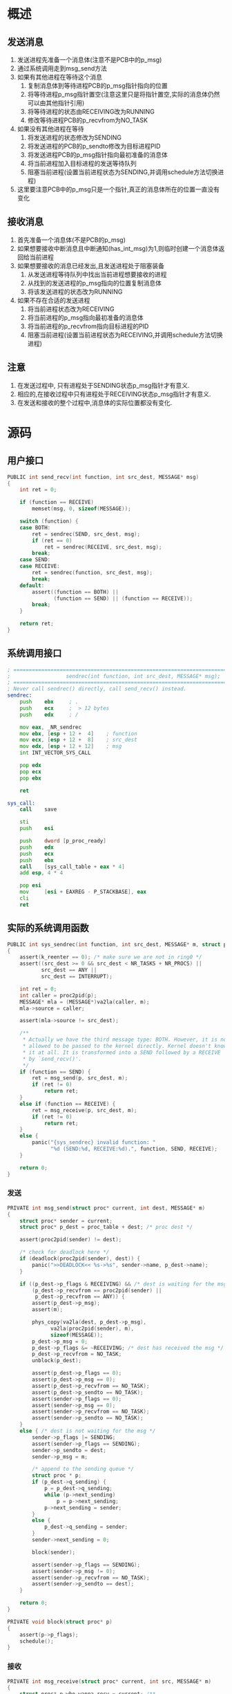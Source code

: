 #+OPTIONS: ^:nil
* 概述
** 发送消息
1. 发送进程先准备一个消息体(注意不是PCB中的p_msg)
2. 通过系统调用走到msg_send方法
3. 如果有其他进程在等待这个消息
   1. 复制消息体到等待进程PCB的p_msg指针指向的位置
   2. 将等待进程p_msg指针置空(注意这里只是将指针置空,实际的消息体仍然可以由其他指针引用)
   3. 将等待进程的状态由RECEIVING改为RUNNING
   4. 修改等待进程PCB的p_recvfrom为NO_TASK
4. 如果没有其他进程在等待
   1. 将发送进程的状态修改为SENDING
   2. 将发送进程的PCB的p_sendto修改为目标进程PID
   3. 将发送进程PCB的p_msg指针指向最初准备的消息体
   4. 将当前进程加入目标进程的发送等待队列
   5. 阻塞当前进程(设置当前进程状态为SENDING,并调用schedule方法切换进程)
5. 这里要注意PCB中的p_msg只是一个指针,真正的消息体所在的位置一直没有变化

** 接收消息
1. 首先准备一个消息体(不是PCB的p_msg)
2. 如果想要接收中断消息且中断通知(has_int_msg)为1,则临时创建一个消息体返回给当前进程
3. 如果想要接收的消息已经发出,且发送进程处于阻塞装备
   1. 从发送进程等待队列中找出当前进程想要接收的进程
   2. 从找到的发送进程的p_msg指向的位置复制消息体
   3. 将该发送进程的状态改为RUNNING
4. 如果不存在合适的发送进程
   1. 将当前进程状态改为RECEIVING
   2. 将当前进程的p_msg指向最初准备的消息体
   3. 将当前进程的p_recvfrom指向目标进程的PID
   4. 阻塞当前进程(设置当前进程状态为RECEIVING,并调用schedule方法切换进程)

** 注意
1. 在发送过程中, 只有进程处于SENDING状态p_msg指针才有意义.
2. 相应的,在接收过程中只有进程处于RECEIVING状态p_msg指针才有意义.
3. 在发送和接收的整个过程中,消息体的实际位置都没有变化.
* 源码
** 用户接口
#+BEGIN_SRC c
PUBLIC int send_recv(int function, int src_dest, MESSAGE* msg)
{
	int ret = 0;

	if (function == RECEIVE)
		memset(msg, 0, sizeof(MESSAGE));

	switch (function) {
	case BOTH:
		ret = sendrec(SEND, src_dest, msg);
		if (ret == 0)
			ret = sendrec(RECEIVE, src_dest, msg);
		break;
	case SEND:
	case RECEIVE:
		ret = sendrec(function, src_dest, msg);
		break;
	default:
		assert((function == BOTH) ||
		       (function == SEND) || (function == RECEIVE));
		break;
	}

	return ret;
}
#+END_SRC
** 系统调用接口
#+BEGIN_SRC asm
; ====================================================================================
;                  sendrec(int function, int src_dest, MESSAGE* msg);
; ====================================================================================
; Never call sendrec() directly, call send_recv() instead.
sendrec:
	push	ebx		; .
	push	ecx		;  > 12 bytes
	push	edx		; /

	mov	eax, _NR_sendrec
	mov	ebx, [esp + 12 +  4]	; function
	mov	ecx, [esp + 12 +  8]	; src_dest
	mov	edx, [esp + 12 + 12]	; msg
	int	INT_VECTOR_SYS_CALL

	pop	edx
	pop	ecx
	pop	ebx

	ret

sys_call:
    call    save

    sti
	push	esi

	push	dword [p_proc_ready]
	push	edx
	push	ecx
	push	ebx
    call    [sys_call_table + eax * 4]
	add	esp, 4 * 4

	pop	esi
    mov     [esi + EAXREG - P_STACKBASE], eax
    cli
    ret
#+END_SRC
** 实际的系统调用函数
#+BEGIN_SRC c
PUBLIC int sys_sendrec(int function, int src_dest, MESSAGE* m, struct proc* p)
{
	assert(k_reenter == 0);	/* make sure we are not in ring0 */
	assert((src_dest >= 0 && src_dest < NR_TASKS + NR_PROCS) ||
	       src_dest == ANY ||
	       src_dest == INTERRUPT);

	int ret = 0;
	int caller = proc2pid(p);
	MESSAGE* mla = (MESSAGE*)va2la(caller, m);
	mla->source = caller;

	assert(mla->source != src_dest);

	/**
	 * Actually we have the third message type: BOTH. However, it is not
	 * allowed to be passed to the kernel directly. Kernel doesn't know
	 * it at all. It is transformed into a SEND followed by a RECEIVE
	 * by `send_recv()'.
	 */
	if (function == SEND) {
		ret = msg_send(p, src_dest, m);
		if (ret != 0)
			return ret;
	}
	else if (function == RECEIVE) {
		ret = msg_receive(p, src_dest, m);
		if (ret != 0)
			return ret;
	}
	else {
		panic("{sys_sendrec} invalid function: "
		      "%d (SEND:%d, RECEIVE:%d).", function, SEND, RECEIVE);
	}

	return 0;
}
#+END_SRC
*** 发送
#+BEGIN_SRC c
PRIVATE int msg_send(struct proc* current, int dest, MESSAGE* m)
{
	struct proc* sender = current;
	struct proc* p_dest = proc_table + dest; /* proc dest */

	assert(proc2pid(sender) != dest);

	/* check for deadlock here */
	if (deadlock(proc2pid(sender), dest)) {
		panic(">>DEADLOCK<< %s->%s", sender->name, p_dest->name);
	}

	if ((p_dest->p_flags & RECEIVING) && /* dest is waiting for the msg */
	    (p_dest->p_recvfrom == proc2pid(sender) ||
	     p_dest->p_recvfrom == ANY)) {
		assert(p_dest->p_msg);
		assert(m);

		phys_copy(va2la(dest, p_dest->p_msg),
			  va2la(proc2pid(sender), m),
			  sizeof(MESSAGE));
		p_dest->p_msg = 0;
		p_dest->p_flags &= ~RECEIVING; /* dest has received the msg */
		p_dest->p_recvfrom = NO_TASK;
		unblock(p_dest);

		assert(p_dest->p_flags == 0);
		assert(p_dest->p_msg == 0);
		assert(p_dest->p_recvfrom == NO_TASK);
		assert(p_dest->p_sendto == NO_TASK);
		assert(sender->p_flags == 0);
		assert(sender->p_msg == 0);
		assert(sender->p_recvfrom == NO_TASK);
		assert(sender->p_sendto == NO_TASK);
	}
	else { /* dest is not waiting for the msg */
		sender->p_flags |= SENDING;
		assert(sender->p_flags == SENDING);
		sender->p_sendto = dest;
		sender->p_msg = m;

		/* append to the sending queue */
		struct proc * p;
		if (p_dest->q_sending) {
			p = p_dest->q_sending;
			while (p->next_sending)
				p = p->next_sending;
			p->next_sending = sender;
		}
		else {
			p_dest->q_sending = sender;
		}
		sender->next_sending = 0;

		block(sender);

		assert(sender->p_flags == SENDING);
		assert(sender->p_msg != 0);
		assert(sender->p_recvfrom == NO_TASK);
		assert(sender->p_sendto == dest);
	}

	return 0;
}

PRIVATE void block(struct proc* p)
{
	assert(p->p_flags);
	schedule();
}
#+END_SRC 

*** 接收
#+BEGIN_SRC c
PRIVATE int msg_receive(struct proc* current, int src, MESSAGE* m)
{
	struct proc* p_who_wanna_recv = current; /**
						  * This name is a little bit
						  * wierd, but it makes me
						  * think clearly, so I keep
						  * it.
						  */
	struct proc* p_from = 0; /* from which the message will be fetched */
	struct proc* prev = 0;
	int copyok = 0;

	assert(proc2pid(p_who_wanna_recv) != src);

	if ((p_who_wanna_recv->has_int_msg) &&
	    ((src == ANY) || (src == INTERRUPT))) {
		/* There is an interrupt needs p_who_wanna_recv's handling and
		 * p_who_wanna_recv is ready to handle it.
		 */

		MESSAGE msg;
		reset_msg(&msg);
		msg.source = INTERRUPT;
		msg.type = HARD_INT;
		assert(m);
		phys_copy(va2la(proc2pid(p_who_wanna_recv), m), &msg,
			  sizeof(MESSAGE));

		p_who_wanna_recv->has_int_msg = 0;

		assert(p_who_wanna_recv->p_flags == 0);
		assert(p_who_wanna_recv->p_msg == 0);
		assert(p_who_wanna_recv->p_sendto == NO_TASK);
		assert(p_who_wanna_recv->has_int_msg == 0);

		return 0;
	}


	/* Arrives here if no interrupt for p_who_wanna_recv. */
	if (src == ANY) {
		/* p_who_wanna_recv is ready to receive messages from
		 * ANY proc, we'll check the sending queue and pick the
		 * first proc in it.
		 */
		if (p_who_wanna_recv->q_sending) {
			p_from = p_who_wanna_recv->q_sending;
			copyok = 1;

			assert(p_who_wanna_recv->p_flags == 0);
			assert(p_who_wanna_recv->p_msg == 0);
			assert(p_who_wanna_recv->p_recvfrom == NO_TASK);
			assert(p_who_wanna_recv->p_sendto == NO_TASK);
			assert(p_who_wanna_recv->q_sending != 0);
			assert(p_from->p_flags == SENDING);
			assert(p_from->p_msg != 0);
			assert(p_from->p_recvfrom == NO_TASK);
			assert(p_from->p_sendto == proc2pid(p_who_wanna_recv));
		}
	}
	else {
		/* p_who_wanna_recv wants to receive a message from
		 * a certain proc: src.
		 */
		p_from = &proc_table[src];

		if ((p_from->p_flags & SENDING) &&
		    (p_from->p_sendto == proc2pid(p_who_wanna_recv))) {
			/* Perfect, src is sending a message to
			 * p_who_wanna_recv.
			 */
			copyok = 1;

			struct proc* p = p_who_wanna_recv->q_sending;
			assert(p); /* p_from must have been appended to the
				    * queue, so the queue must not be NULL
				    */
			while (p) {
				assert(p_from->p_flags & SENDING);
				if (proc2pid(p) == src) { /* if p is the one */
					p_from = p;
					break;
				}
				prev = p;
				p = p->next_sending;
			}

			assert(p_who_wanna_recv->p_flags == 0);
			assert(p_who_wanna_recv->p_msg == 0);
			assert(p_who_wanna_recv->p_recvfrom == NO_TASK);
			assert(p_who_wanna_recv->p_sendto == NO_TASK);
			assert(p_who_wanna_recv->q_sending != 0);
			assert(p_from->p_flags == SENDING);
			assert(p_from->p_msg != 0);
			assert(p_from->p_recvfrom == NO_TASK);
			assert(p_from->p_sendto == proc2pid(p_who_wanna_recv));
		}
	}

	if (copyok) {
		/* It's determined from which proc the message will
		 * be copied. Note that this proc must have been
		 * waiting for this moment in the queue, so we should
		 * remove it from the queue.
		 */
		if (p_from == p_who_wanna_recv->q_sending) { /* the 1st one */
			assert(prev == 0);
			p_who_wanna_recv->q_sending = p_from->next_sending;
			p_from->next_sending = 0;
		}
		else {
			assert(prev);
			prev->next_sending = p_from->next_sending;
			p_from->next_sending = 0;
		}

		assert(m);
		assert(p_from->p_msg);
		/* copy the message */
		phys_copy(va2la(proc2pid(p_who_wanna_recv), m),
			  va2la(proc2pid(p_from), p_from->p_msg),
			  sizeof(MESSAGE));

		p_from->p_msg = 0;
		p_from->p_sendto = NO_TASK;
		p_from->p_flags &= ~SENDING;
		unblock(p_from);
	}
	else {  /* nobody's sending any msg */
		/* Set p_flags so that p_who_wanna_recv will not
		 * be scheduled until it is unblocked.
		 */
		p_who_wanna_recv->p_flags |= RECEIVING;

		p_who_wanna_recv->p_msg = m;

		if (src == ANY)
			p_who_wanna_recv->p_recvfrom = ANY;
		else
			p_who_wanna_recv->p_recvfrom = proc2pid(p_from);

		block(p_who_wanna_recv);

		assert(p_who_wanna_recv->p_flags == RECEIVING);
		assert(p_who_wanna_recv->p_msg != 0);
		assert(p_who_wanna_recv->p_recvfrom != NO_TASK);
		assert(p_who_wanna_recv->p_sendto == NO_TASK);
		assert(p_who_wanna_recv->has_int_msg == 0);
	}

	return 0;
}
#+END_SRC